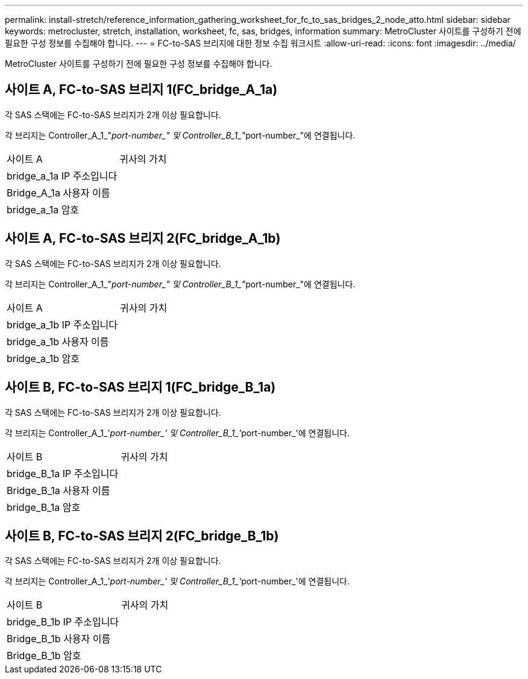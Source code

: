 ---
permalink: install-stretch/reference_information_gathering_worksheet_for_fc_to_sas_bridges_2_node_atto.html 
sidebar: sidebar 
keywords: metrocluster, stretch, installation, worksheet, fc, sas, bridges, information 
summary: MetroCluster 사이트를 구성하기 전에 필요한 구성 정보를 수집해야 합니다. 
---
= FC-to-SAS 브리지에 대한 정보 수집 워크시트
:allow-uri-read: 
:icons: font
:imagesdir: ../media/


[role="lead"]
MetroCluster 사이트를 구성하기 전에 필요한 구성 정보를 수집해야 합니다.



== 사이트 A, FC-to-SAS 브리지 1(FC_bridge_A_1a)

각 SAS 스택에는 FC-to-SAS 브리지가 2개 이상 필요합니다.

각 브리지는 Controller_A_1_"__port-number_" 및 Controller_B_1_"__port-number_"에 연결됩니다.

|===


| 사이트 A | 귀사의 가치 


 a| 
bridge_a_1a IP 주소입니다
 a| 



 a| 
Bridge_A_1a 사용자 이름
 a| 



 a| 
bridge_a_1a 암호
 a| 

|===


== 사이트 A, FC-to-SAS 브리지 2(FC_bridge_A_1b)

각 SAS 스택에는 FC-to-SAS 브리지가 2개 이상 필요합니다.

각 브리지는 Controller_A_1_"__port-number_" 및 Controller_B_1_"__port-number_"에 연결됩니다.

|===


| 사이트 A | 귀사의 가치 


 a| 
bridge_a_1b IP 주소입니다
 a| 



 a| 
bridge_a_1b 사용자 이름
 a| 



 a| 
bridge_a_1b 암호
 a| 

|===


== 사이트 B, FC-to-SAS 브리지 1(FC_bridge_B_1a)

각 SAS 스택에는 FC-to-SAS 브리지가 2개 이상 필요합니다.

각 브리지는 Controller_A_1_'__port-number_' 및 Controller_B_1_'__port-number_'에 연결됩니다.

|===


| 사이트 B | 귀사의 가치 


 a| 
bridge_B_1a IP 주소입니다
 a| 



 a| 
Bridge_B_1a 사용자 이름
 a| 



 a| 
bridge_B_1a 암호
 a| 

|===


== 사이트 B, FC-to-SAS 브리지 2(FC_bridge_B_1b)

각 SAS 스택에는 FC-to-SAS 브리지가 2개 이상 필요합니다.

각 브리지는 Controller_A_1_'__port-number_' 및 Controller_B_1_'__port-number_'에 연결됩니다.

|===


| 사이트 B | 귀사의 가치 


 a| 
bridge_B_1b IP 주소입니다
 a| 



 a| 
Bridge_B_1b 사용자 이름
 a| 



 a| 
Bridge_B_1b 암호
 a| 

|===